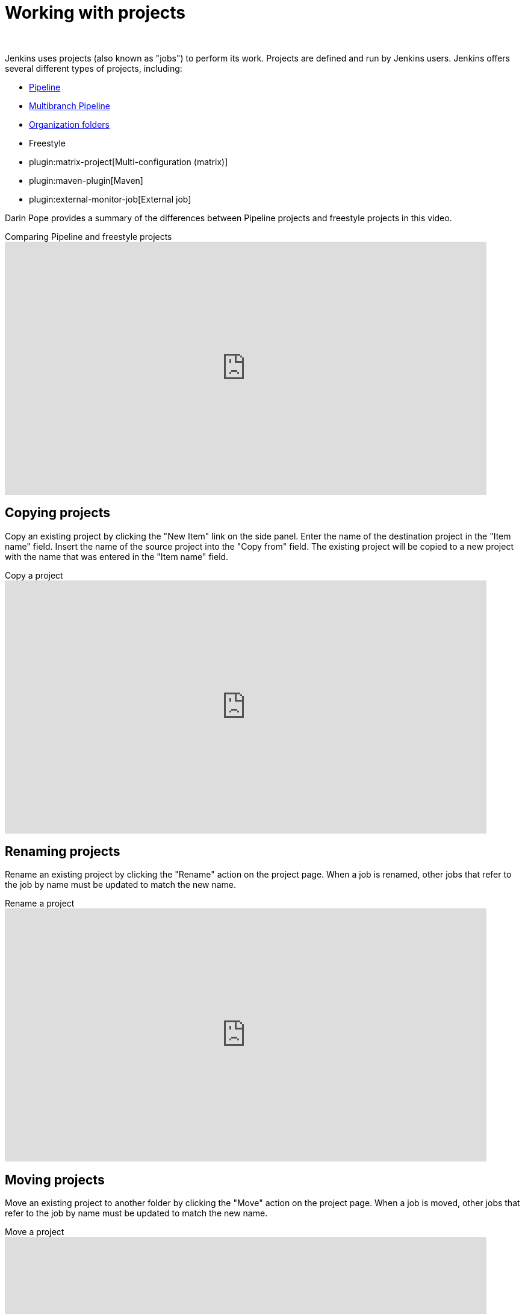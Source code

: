 = Working with projects
]
:description:
:author:


:hide-uri-scheme:


Jenkins uses projects (also known as "jobs") to perform its work.
Projects are defined and run by Jenkins users.
Jenkins offers several different types of projects, including:

* xref:user-docs:pipeline:index.adoc[Pipeline]
* link:/doc/book/pipeline/multibranch/[Multibranch Pipeline]
* link:/doc/book/pipeline/multibranch/#organization-folders[Organization folders]
* Freestyle
* plugin:matrix-project[Multi-configuration (matrix)]
* plugin:maven-plugin[Maven]
* plugin:external-monitor-job[External job]

Darin Pope provides a summary of the differences between Pipeline projects and freestyle projects in this video.

.Comparing Pipeline and freestyle projects
video::IOUm1lw7F58[youtube,width=800,height=420]

== Copying projects

Copy an existing project by clicking the "New Item" link on the side panel.
Enter the name of the destination project in the  "Item name" field.
Insert the name of the source project into the "Copy from" field.
The existing project will be copied to a new project with the name that was entered in the "Item name" field.

.Copy a project
video::MNzNPCJJqaI[youtube,width=800,height=420]

== Renaming projects

Rename an existing project by clicking the "Rename" action on the project page.
When a job is renamed, other jobs that refer to the job by name must be updated to match the new name.

.Rename a project
video::zO3xnCwbv_c[youtube,width=800,height=420]

== Moving projects

Move an existing project to another folder by clicking the "Move" action on the project page.
When a job is moved, other jobs that refer to the job by name must be updated to match the new name.

.Move a project
video::Mof_YRGZLd8[youtube,width=800,height=420]

